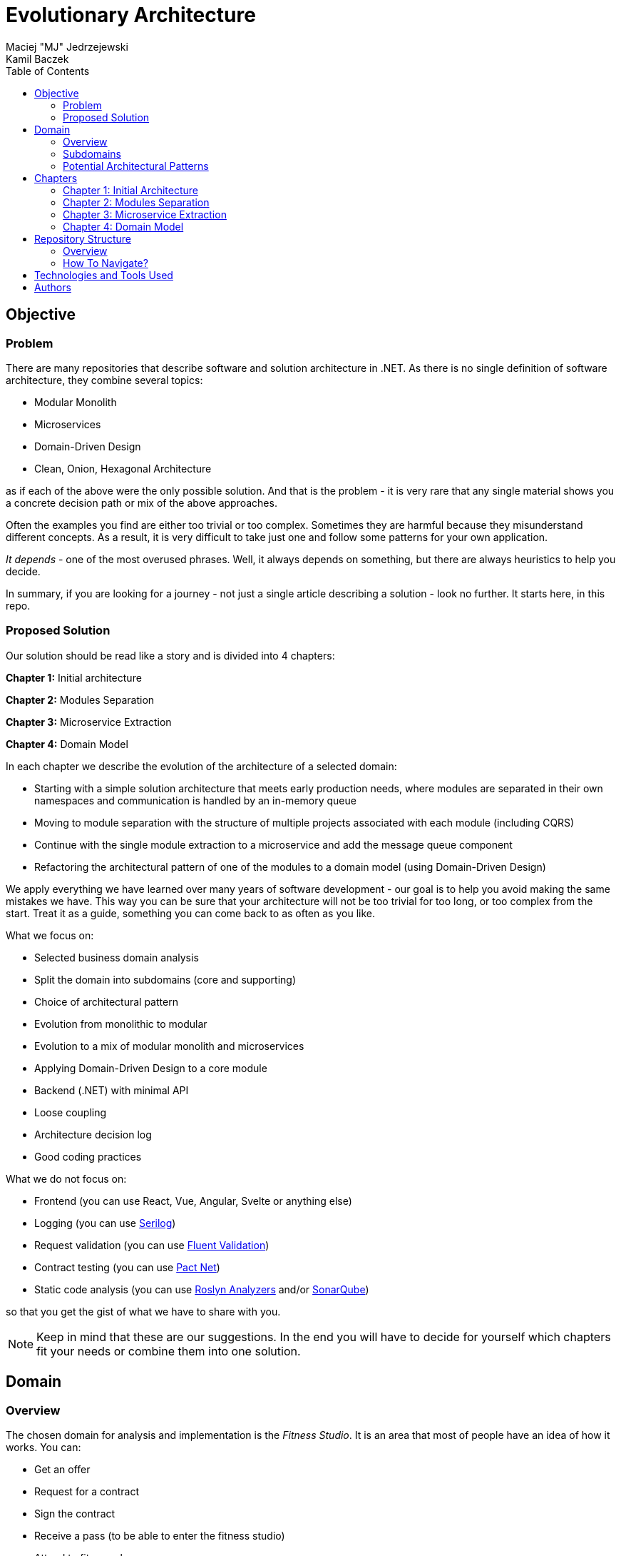# Evolutionary Architecture
Maciej "MJ" Jedrzejewski; Kamil Baczek
:toc:

## Objective

### Problem
There are many repositories that describe software and solution architecture in .NET. As there is no single definition of software architecture, they combine several topics:

- Modular Monolith
- Microservices
- Domain-Driven Design
- Clean, Onion, Hexagonal Architecture

as if each of the above were the only possible solution. And that is the problem - it is very rare that any single material shows you a concrete decision path or mix of the above approaches.

Often the examples you find are either too trivial or too complex. Sometimes they are harmful because they misunderstand different concepts. As a result, it is very difficult to take just one and follow some patterns for your own application.

_It depends_ - one of the most overused phrases. Well, it always depends on something, but there are always heuristics to help you decide.

In summary, if you are looking for a journey - not just a single article describing a solution - look no further. It starts here, in this repo.

### Proposed Solution
Our solution should be read like a story and is divided into 4 chapters:

**Chapter 1:** Initial architecture

**Chapter 2:** Modules Separation

**Chapter 3:** Microservice Extraction

**Chapter 4:** Domain Model

In each chapter we describe the evolution of the architecture of a selected domain:

- Starting with a simple solution architecture that meets early production needs, where modules are separated in their own namespaces and communication is handled by an in-memory queue
- Moving to module separation with the structure of multiple projects associated with each module (including CQRS)
- Continue with the single module extraction to a microservice and add the message queue component
- Refactoring the architectural pattern of one of the modules to a domain model (using Domain-Driven Design)

We apply everything we have learned over many years of software development - our goal is to help you avoid making the same mistakes we have. This way you can be sure that your architecture will not be too trivial for too long, or too complex from the start. Treat it as a guide, something you can come back to as often as you like.

What we focus on:

- Selected business domain analysis
- Split the domain into subdomains (core and supporting)
- Choice of architectural pattern
- Evolution from monolithic to modular
- Evolution to a mix of modular monolith and microservices
- Applying Domain-Driven Design to a core module
- Backend (.NET) with minimal API
- Loose coupling
- Architecture decision log
- Good coding practices

What we do not focus on:

- Frontend (you can use React, Vue, Angular, Svelte or anything else)
- Logging (you can use https://serilog.net/[Serilog])
- Request validation (you can use https://docs.fluentvalidation.net/en/latest[Fluent Validation])
- Contract testing (you can use https://github.com/pact-foundation/pact-net[Pact Net])
- Static code analysis (you can use https://github.com/dotnet/roslyn-analyzers[Roslyn Analyzers] and/or https://www.sonarsource.com/products/sonarqube[SonarQube])

so that you get the gist of what we have to share with you.

NOTE: Keep in mind that these are our suggestions. In the end you will have to decide for yourself which chapters fit your needs or combine them into one solution.

## Domain

### Overview
The chosen domain for analysis and implementation is the _Fitness Studio_. It is an area that most of people have an idea of how it works. You can:

- Get an offer
- Request for a contract
- Sign the contract
- Receive a pass (to be able to enter the fitness studio)
- Attend to fitness classes

and any more.

However, in order to identify the above processes, you usually need to analyse the domain with _Domain Experts_ and break it down into smaller pieces called _Subdomains_. Otherwise, there is a high risk of falling into a big ball of mud where everything is tightly coupled.

At first glance, the domain seems small. And problems of oversimplification of initial assumptions usually arise from this interpretation. There are dozens of processes related to expired passes and renewals, discount policies, VIP access, negative cases (e.g. rejection of the access). We often tend to underestimate the problem.

IMPORTANT: Remember that what we want to show you in this repository is how to handle a domain split into a few example subdomains, and how to prepare building blocks that will allow you to easily extend them to cover all processes. We are not able to cover the entire _Fitness Studio_ domain, as that would probably take us a year (or more) of work. **Do not worry -  we try to show ideas here that are complex enough to be applied to your application.**

### Subdomains
Now that you understand which business domain we are focusing on, it is time to break it down into smaller pieces called _Subdomains_.

There are many ways to do this. Our 3 favourites are:

- https://domainstorytelling.org[Domain Storytelling]
- https://www.eventstorming.com[Event Storming]
- https://storystorming.com[Story Storming]

In general, the idea is to find processes by discovering the flow. Based on different heuristics you are able to define the smaller blocks.

After a round of analysis, we decided to choose the following areas for implementation to show you the idea of _Evolutionary Architecture_:

image::Assets/subdomains.jpg[]

As you can imagine, each subdomain covers a lot of different processes. Again, due to time constraints, we cannot focus on every single aspect. Therefore, we have chosen the following actions for each subdomain:

image::Assets/subdomains_processes.jpg[]

There are 6 different processes in 4 different subdomains. There is a problem here - these subdomains do not communicate with each other and this is one of the most common problems we have in our applications. So we decided to complicate things a bit and add some communication:

image::Assets//subdomains_communication.jpg[]

There are 2 triggers:

- when the contract is signed by you (a customer), then the new pass is registered to allow you to enter the fitness studio
- when the pass expires, then the new offer is prepared (which will be sent to you as a customer)

This way we are almost ready to start the implementation.

One more thing to mention - in our example, each subdomain is will be a separate _Bounded Context_.

IMPORTANT: It is worth mentioning that there may be a situation where multiple subdomains create a single _Bounded Context_. We will look at this in more detail in Chapter 4, where we introduce a domain model.

### Potential Architectural Patterns
Before you decide to start coding, it is worth to look at your analysis and division one more time and check the complexity of each (it will be mainly defined by the amount of processes and its business rules/policies). Let's take a look at below examples.

#### Passes

image::Assets/subdomain_passes_logic.jpg[]

There is no business logic:

- in the pass registration process, it is only informed that the contract has been signed
- In the pass expiry process, it is only informed that the pass expiry date has been reached.

In addition, the potential for new business rules to be applied to the above processes or other actions is rather low. As it looks like a perfect candidate for CRUD operations, we want to mark it as a candidate to become an _Active Record_.

NOTE: _Active Record_ is an architectural pattern that rationalises the persistence layer in an application. It encapsulates the idea that a database record is an object in the application, with properties that map to the columns of the database table. Each instance of an Active Record class represents a particular row in a database table.

#### Offers

image::Assets/subdomain_offers_logic.jpg[]

The story here is similar to _Passes_. There is no business logic, only the fact that the pass is expiring.

#### Contracts

image::Assets//subdomain_contracts_logic.jpg[]

This is the place where the fun begins. There are 3 business rules:

- in the process of contract preparation, it is only allowed if the customer is an adult AND smaller than the maximum height allowed (210 cm)
- in the contract signing process, it is only allowed if it is signed within 30 days of the contract being created, otherwise the contract has to be created from scratch

In addition, the potential for new business rules being applied to the above processes or other actions is quite high. Here the warning bell should go off - this has a really high potential to become more and more complex, so it might be a good candidate for a _Domain Model_.

NOTE: _Domain Model_ is a widely used architectural pattern in software engineering that encapsulates the concepts and behaviours of a particular problem domain. This representation is designed to mimic the structure and functionality of the real-world system. The domain model pattern is particularly well known for its ability to handle complex business logic by providing a rich, object-oriented representation of the problem domain.

#### Reports

image::Assets/subdomain_reports.jpg[]

In this are the case is really simple. The only thing that we want to do is to get the information about passes that have been registered in each month. 

There is no business logic and there is also no need to have an object representation of the data retrieved. This is a perfect candidate for a _Transaction Script_.

NOTE: _Transaction Script_ is an architectural pattern commonly used in software engineering that organises business logic into procedures, where each procedure handles a single request from the presentation. Each transaction script is a series of procedural steps that represent a sequence of tasks performed as part of a transaction, similar to a script in a play.

#### Summary

After deeper thinking about our subdomains, we decided for following architectural patterns that will be applied in one of 4 chapters:

image::Assets/subdomains_architectural_patterns.jpg[]

## Chapters

In the beginning of every greenfield projects we need to make a lot of decisions. Quite often we are biased by confrences, meetups, friends and colleagues. As a result we decide for too complex architecture. This means starting with:

- microservices (where we do not yet know the traffic, scale and other factors)
- orchestrators
- data streaming
- NoSQL
- cache

and many more. In the end we have a lot of problems that we created and the entry threshold is extremely high for every team member. In fact, after release we do not know if we need this or other block. We are also not optimized from the cost perspective and it is very hard to find bottlenecks.

Other problem is related to selecting too trivial architecture for too long (this happens less times than "overcomplicated" one). This means that we just add code to a monolith, new features flood our codebase and then it becomes a big ball of mud.

What we would like to present you in our story is the evolutionary approach that will tackle most of the applications that you work with.

### Chapter 1: Initial Architecture

In this chapter we will show you how to start your solution architecture. We start with modularisation from day one of the application, but modules are only separated by namespaces (there is only one project for the production code called ```Fitnet```). Each process that occurs in each module is vertically sliced - all the code is covered in each process namespace. This way we gain 2 advantages:

- All the code for each process is in just one namespace, so there is no need to look around in folders like ```Controllers, Entities, Commands, Queries``` etc. Everything is just in e.g. ```SignContract```
- deleting or extracting the process is super easy - you just drop or extract a namespace

Modules communicate with the in-memory queue.

### Chapter 2: Modules Separation

This chapter focuses on the second step you can do in your application. After some time, you will realise that your assumptions about modules were wrong - it grows fast, the business logic becomes complex. You may have to decide to use a different type of database (e.g. key-value). Or the other way round - something you thought was going to be complex is actually quite simple and there is not a lot of business logic involved. 

With this in mind, you can now start splitting your single ```Fitnet``` project into several:

- for one module it will be just ```Fitnet.Reports``` - there is only a transaction script, no business logic
- for another, it will be ```Fitnet.Passes.Api, Fitnet.Passes.Data```
- for the complex one it will be ```Fitnet.Contracts.Api, Fitnet.Contracts.Application, Fitnet.Contracts.Domain, Fitnet.Contracts.Infrastructure````

and so on. The modules still communicate with the in-memory queue (alternatives described in the chapter's own README).

### Chapter 3: Microservice Extraction

Over time, you may need to extract a microservice from one of your application modules. In this chapter you will recognise the most common disintegrators (decision drivers to extract a microservice). 

We will also add a message queue component to replace the in-memory queue. In this way, we will improve the exchange of messages between the modules themselves and the microservice.

Here you will learn about various concepts that are important from a microservices architecture perspective.

### Chapter 4: Domain Model

At the end of the story, we want to show you that it is possible to evolve to a domain model for one of your modules at some point. We want to show you that it is always possible, no matter where you are today. 

You do not have to start from scratch if you do not know your business domain. And you do not need to apply all the concepts of Domain Driven Design to get good results. 

Interesting fact - if you have done a proper analysis of your business domain in the beginning (Event Storming, Domain Storytelling, Story Storming or some other method) and have already broken it down into different sub-domains (and combined them into e.g. a module), then you are almost done from a strategic Domain-Driven Design perspective. Cool? Absolutely cool!

Here we focus mainly on tactical DDD and describe

- value objects
- entities
- aggregates

You will also find some tips for the next steps.

## Repository Structure

### Overview

### How To Navigate?

## Technologies and Tools Used

## Authors